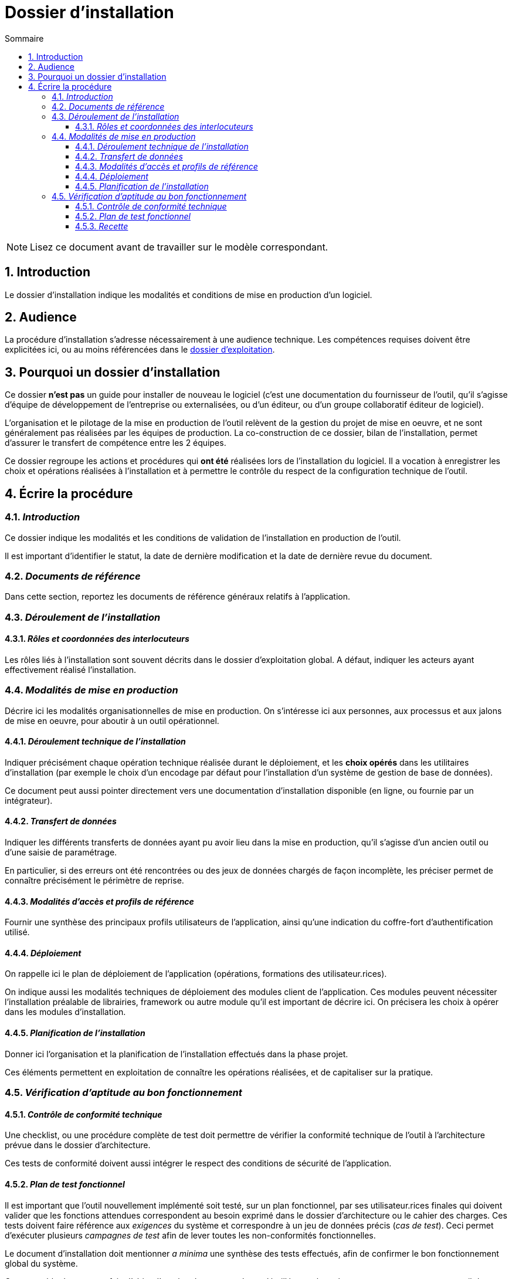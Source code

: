 ////
guide-dossier-installation.adoc

SPDX-FileCopyrightText: 2023 Vincent Corrèze

SPDX-License-Identifier: CC-BY-SA-4.0
////

# Dossier d'installation
:sectnumlevels: 4
:toclevels: 4
:sectnums: 4
:toc: left
:icons: font
:toc-title: Sommaire

NOTE: Lisez ce document avant de travailler sur le modèle correspondant.

## Introduction

Le dossier d'installation indique les modalités et conditions de mise en production d'un logiciel.

## Audience

La procédure d'installation s'adresse nécessairement à une audience technique. Les compétences requises doivent être explicitées ici, ou au moins référencées dans le link:../DEX/guide-dossier-exploitation.adoc[dossier d'exploitation].

## Pourquoi un dossier d'installation

Ce dossier *n'est pas* un guide pour installer de nouveau le logiciel (c'est une documentation du fournisseur de l'outil, qu'il s'agisse d'équipe de développement de l'entreprise ou externalisées, ou d'un éditeur, ou d'un groupe collaboratif éditeur de logiciel).

L'organisation et le pilotage de la mise en production de l'outil relèvent de la gestion du projet de mise en oeuvre, et ne sont généralement pas réalisées par les équipes de production. La co-construction de ce dossier, bilan de l'installation, permet d'assurer le transfert de compétence entre les 2 équipes.

Ce dossier regroupe les actions et procédures qui *ont été* réalisées lors de l'installation du logiciel. Il a vocation à enregistrer les choix et opérations réalisées à l'installation et à permettre le contrôle du respect de la configuration technique de l'outil.

## Écrire la procédure

### _Introduction_

Ce dossier indique les modalités et les conditions de validation de l'installation en production de l'outil.

Il est important d'identifier le statut, la date de dernière modification et la date de dernière revue du document.

### _Documents de référence_

Dans cette section, reportez les documents de référence généraux relatifs à l'application.

### _Déroulement de l'installation_

#### _Rôles et coordonnées des interlocuteurs_

Les rôles liés à l'installation sont souvent décrits dans le dossier d'exploitation global. A défaut, indiquer les acteurs ayant effectivement réalisé l'installation.

### _Modalités de mise en production_

Décrire ici les modalités organisationnelles de mise en production. On s'intéresse ici aux personnes, aux processus et aux jalons de mise en oeuvre, pour aboutir à un outil opérationnel.

#### _Déroulement technique de l'installation_

Indiquer précisément chaque opération technique réalisée durant le déploiement, et les *choix opérés* dans les utilitaires d'installation (par exemple le choix d'un encodage par défaut pour l'installation d'un système de gestion de base de données).

Ce document peut aussi pointer directement vers une documentation d'installation disponible (en ligne, ou fournie par un intégrateur).

#### _Transfert de données_

Indiquer les différents transferts de données ayant pu avoir lieu dans la mise en production, qu'il s'agisse d'un ancien outil ou d'une saisie de paramétrage.

En particulier, si des erreurs ont été rencontrées ou des jeux de données chargés de façon incomplète, les préciser permet de connaître précisément le périmètre de reprise.

#### _Modalités d'accès et profils de référence_

Fournir une synthèse des principaux profils utilisateurs de l'application, ainsi qu'une indication du coffre-fort d'authentification utilisé.

#### _Déploiement_

On rappelle ici le plan de déploiement de l'application (opérations, formations des utilisateur.rices).

On indique aussi les modalités techniques de déploiement des modules client de l'application. Ces modules peuvent nécessiter l'installation préalable de librairies, framework ou autre module qu'il est important de décrire ici. On précisera les choix à opérer dans les modules d'installation.

#### _Planification de l'installation_

Donner ici l'organisation et la planification de l'installation effectués dans la phase projet.

Ces éléments permettent en exploitation de connaître les opérations réalisées, et de capitaliser sur la pratique.

### _Vérification d'aptitude au bon fonctionnement_

#### _Contrôle de conformité technique_

Une checklist, ou une procédure complète de test doit permettre de vérifier la conformité technique de l'outil à l'architecture prévue dans le dossier d'architecture.

Ces tests de conformité doivent aussi intégrer le respect des conditions de sécurité de l'application.

#### _Plan de test fonctionnel_

Il est important que l'outil nouvellement implémenté soit testé, sur un plan fonctionnel, par ses utilisateur.rices finales qui doivent valider que les fonctions attendues correspondent au besoin exprimé dans le dossier d'architecture ou le cahier des charges. Ces tests doivent faire référence aux _exigences_ du système et correspondre à un jeu de données précis (_cas de test_). Ceci permet d'exécuter plusieurs _campagnes de test_ afin de lever toutes les non-conformités fonctionnelles.

Le document d'installation doit mentionner _a minima_ une synthèse des tests effectués, afin de confirmer le bon fonctionnement global du système.

Cet ensemble de test peut faire l'objet d'un plan de test complet et détaillé, pour lequel on pourra se tourner vers un outil de gestion des tests comme link:https://www.squashtest.com/[SquashTest] ou link:https://kiwitcms.org/[KiwiTCMS].

#### _Recette_

Le dossier doit indiquer la date précise de la recette, fonctionnelle et technique, ainsi que les éventuelles réserves émises par l'entreprise à l'installation.
